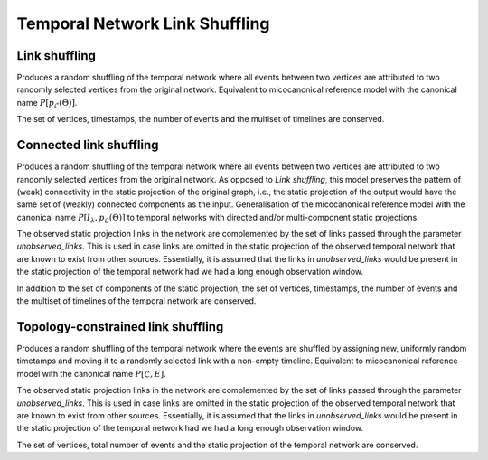 Temporal Network Link Shuffling
===============================

Link shuffling
--------------

.. tab-set::

  .. tab-item:: Python
    :sync: python

    .. py:function:: microcanonical_reference_models.link_shuffling(\
          temporal_network, random_state)

  .. tab-item:: C++
    :sync: cpp

    .. cpp:function:: template <temporal_network_edge EdgeT, \
          std::uniform_random_bit_generator Gen> \
          requires is_dyadic_v<EdgeT> \
          network<EdgeT> microcanonical_reference_models::link_shuffling(\
             const network<EdgeT>& temp, Gen& generator)


Produces a random shuffling of the temporal network where all events between two
vertices are attributed to two randomly selected vertices from the original
network. Equivalent to micocanonical reference model with the canonical name
:math:`P[p_{\mathcal{L}}(\Theta)]`.

The set of vertices, timestamps, the number of events and the multiset of
timelines are conserved.

Connected link shuffling
------------------------

.. tab-set::

  .. tab-item:: Python
    :sync: python

    .. py:function:: microcanonical_reference_models.connected_link_shuffling(\
          temporal_network, random_state)
       :no-index:

    .. py:function:: microcanonical_reference_models.connected_link_shuffling(\
          temporal_network, random_state, unobserved_links: list)

  .. tab-item:: C++
    :sync: cpp

    .. cpp:function:: template <temporal_network_edge EdgeT, \
          std::uniform_random_bit_generator Gen> \
          requires is_dyadic_v<EdgeT> \
          network<EdgeT> \
          microcanonical_reference_models::connected_link_shuffling(\
            const network<EdgeT>& temp, Gen& generator)

    .. cpp:function:: template <temporal_network_edge EdgeT, \
        std::uniform_random_bit_generator Gen> \
        requires is_dyadic_v<EdgeT> \
        network<EdgeT> \
        microcanonical_reference_models::connected_link_shuffling(\
          const network<EdgeT>& temp, Gen& generator, \
          const std::vector<typename EdgeT::StaticProjectionType>& \
          unobserved_links)

Produces a random shuffling of the temporal network where all events between two
vertices are attributed to two randomly selected vertices from the original
network. As opposed to `Link shuffling`, this model preserves the pattern of
(weak) connectivity in the static projection of the original graph, i.e., the
static projection of the output would have the same set of (weakly) connected
components as the input. Generalisation of the micocanonical reference model
with the canonical name :math:`P[I_\lambda, p_{\mathcal{L}}(\Theta)]` to
temporal networks with directed and/or multi-component static projections.

The observed static projection links in the network are complemented by the set
of links passed through the parameter `unobserved_links`. This is used in case
links are omitted in the static projection of the observed temporal network
that are known to exist from other sources. Essentially, it is assumed that the
links in `unobserved_links` would be present in the static projection of the
temporal network had we had a long enough observation window.

In addition to the set of components of the static projection, the set of
vertices, timestamps, the number of events and the multiset of timelines
of the temporal network are conserved.

Topology-constrained link shuffling
-----------------------------------

.. tab-set::

  .. tab-item:: Python
    :sync: python

    .. py:function:: \
          microcanonical_reference_models.topology_constrained_link_shuffling(\
            temporal_network, random_state)
       :no-index:

    .. py:function:: \
        microcanonical_reference_models.topology_constrained_link_shuffling(\
          temporal_network, random_state, unobserved_links: list)

  .. tab-item:: C++
    :sync: cpp

    .. cpp:function:: template <temporal_network_edge EdgeT, \
          std::uniform_random_bit_generator Gen> \
          requires is_dyadic_v<EdgeT> \
          network<EdgeT> \
          microcanonical_reference_models::topology_constrained_link_shuffling(\
            const network<EdgeT>& temp, Gen& generator)

    .. cpp:function:: template <temporal_network_edge EdgeT, \
        std::uniform_random_bit_generator Gen> \
        requires is_dyadic_v<EdgeT> \
        network<EdgeT> \
        microcanonical_reference_models::topology_constrained_link_shuffling(\
          const network<EdgeT>& temp, Gen& generator, \
          const std::vector<typename EdgeT::StaticProjectionType>& \
          unobserved_links)


Produces a random shuffling of the temporal network where the events are
shuffled by assigning new, uniformly random timetamps and moving it to a
randomly selected link with a non-empty timeline. Equivalent to micocanonical
reference model with the canonical name :math:`P[\mathcal{L}, E]`.

The observed static projection links in the network are complemented by the set
of links passed through the parameter `unobserved_links`. This is used in case
links are omitted in the static projection of the observed temporal network
that are known to exist from other sources. Essentially, it is assumed that the
links in `unobserved_links` would be present in the static projection of the
temporal network had we had a long enough observation window.

The set of vertices, total number of events and the static projection of the
temporal network are conserved.

